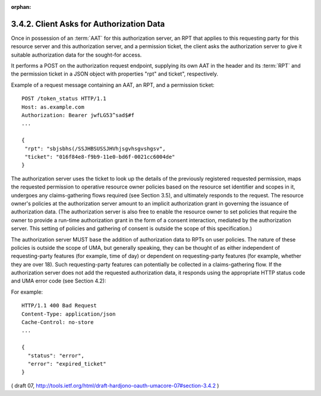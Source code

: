 :orphan:

3.4.2.  Client Asks for Authorization Data
^^^^^^^^^^^^^^^^^^^^^^^^^^^^^^^^^^^^^^^^^^^^^^^^^^^^^^^^^^^^

Once in possession of an :term:`AAT` for this authorization server, 
an RPT that applies to this requesting party for this resource server 
and this authorization server, 
and a permission ticket, 
the client asks the authorization server to give it suitable authorization data 
for the sought-for access.  

It performs a POST on the authorization request endpoint, 
supplying its own AAT in the header and its :term:`RPT` and the permission ticket 
in a JSON object with properties "rpt" and ticket", respectively.

Example of a request message containing an AAT, an RPT, 
and a permission ticket:

::

   POST /token_status HTTP/1.1
   Host: as.example.com
   Authorization: Bearer jwfLG53^sad$#f
   ...

   {
    "rpt": "sbjsbhs(/SSJHBSUSSJHVhjsgvhsgvshgsv",
    "ticket": "016f84e8-f9b9-11e0-bd6f-0021cc6004de"
   }


The authorization server uses the ticket to look up the details of
the previously registered requested permission, maps the requested
permission to operative resource owner policies based on the resource
set identifier and scopes in it, undergoes any claims-gathering flows
required (see Section 3.5), and ultimately responds to the request.
The resource owner's policies at the authorization server amount to
an implicit authorization grant in governing the issuance of
authorization data.  (The authorization server is also free to enable
the resource owner to set policies that require the owner to provide
a run-time authorization grant in the form of a consent interaction,
mediated by the authorization server.  This setting of policies and
gathering of consent is outside the scope of this specification.)

The authorization server MUST base the addition of authorization data
to RPTs on user policies.  The nature of these policies is outside
the scope of UMA, but generally speaking, they can be thought of as
either independent of requesting-party features (for example, time of
day) or dependent on requesting-party features (for example, whether
they are over 18).  Such requesting-party features can potentially be
collected in a claims-gathering flow.  If the authorization server
does not add the requested authorization data, it responds using the
appropriate HTTP status code and UMA error code (see Section 4.2):

.. glossary::

   invalid_ticket  
      The provided ticket was not found at the
      authorization server.  The authorization server SHOULD respond
      with the HTTP 400 (Bad Request) status code.

   expired_ticket  
      The provided ticket has expired.  The authorization
      server SHOULD respond with the HTTP 400 (Bad Request) status code.

   not_authorized_permission  The client is definitively not authorized
      for this authorization according to user policy.  The
      authorization server SHOULD respond with the HTTP 403 (Forbidden)
      status code.


   need_claims  
      The authorization server is unable to determine whether
      the client is authorized for this permission without gathering
      claims from the requesting party.  The authorization server SHOULD
      respond with the HTTP 403 (Forbidden) status code.  The client is
      therefore not authorized, but has the opportunity to engage its
      operator -- the requesting party -- in a claims-gathering flow
      with the authorization server (see Section 3.5) to continue
      seeking authorization.

For example:

::

   HTTP/1.1 400 Bad Request
   Content-Type: application/json
   Cache-Control: no-store
   ...

   {
     "status": "error",
     "error": "expired_ticket"
   }

( draft 07, http://tools.ietf.org/html/draft-hardjono-oauth-umacore-07#section-3.4.2 )
